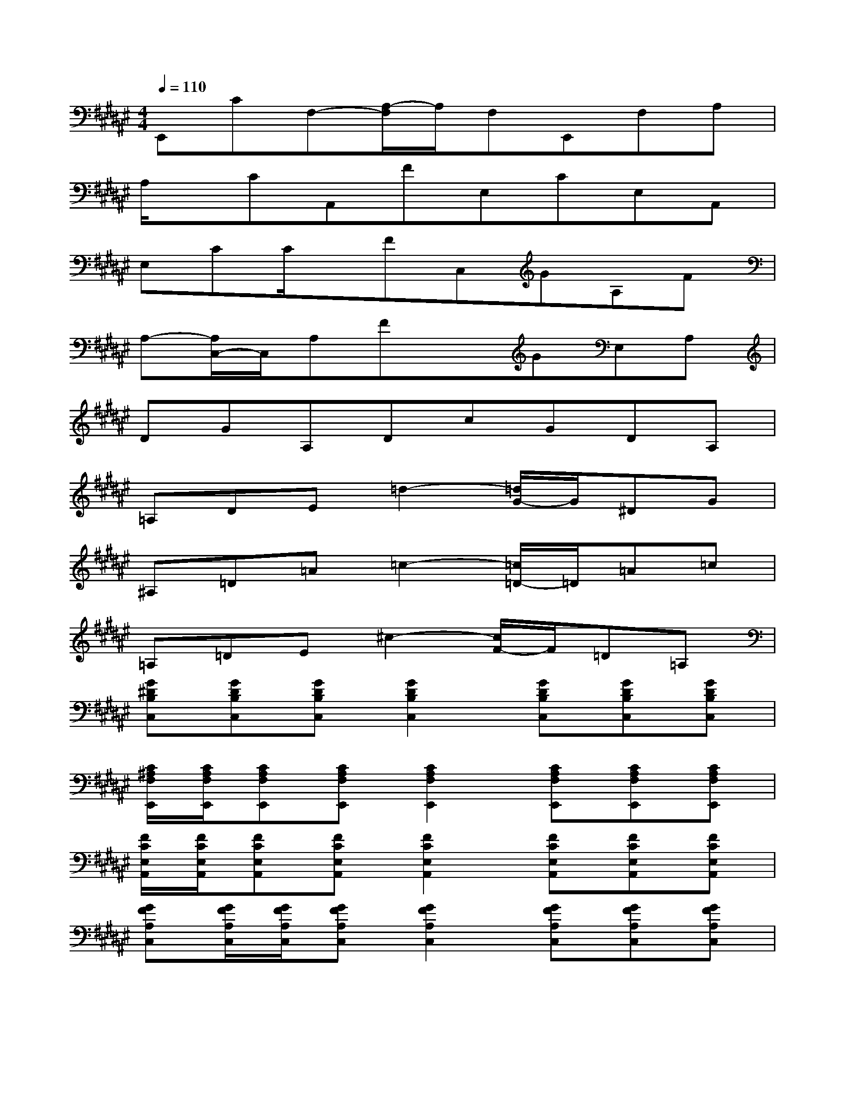 X:1
T:
M:4/4
L:1/8
Q:1/4=110
K:F#%6sharps
V:1
E,,CF,-[A,/2-F,/2]A,/2F,E,,F,A,|
A,/2x/2CA,,FE,CE,A,,|
E,CC/2x/2FC,GA,F|
A,-[A,/2C,/2-]C,/2A,FxGE,A,|
DGA,DcGDA,|
=A,DE=d2-[=d/2G/2-]G/2^DG|
^A,=D=A=c2-[=c/2=D/2-]=D/2=A=c|
=A,=DE^c2-[c/2F/2-]F/2=D=A,|
[G^DB,C,][GDB,C,][GDB,C,][G2D2B,2C,2][GDB,C,][GDB,C,][GDB,C,]|
[C/2^A,/2F,/2E,,/2][C/2A,/2F,/2E,,/2][CA,F,E,,][CA,F,E,,][C2A,2F,2E,,2][CA,F,E,,][CA,F,E,,][CA,F,E,,]|
[F/2C/2E,/2A,,/2][F/2C/2E,/2A,,/2][FCE,A,,][FCE,A,,][F2C2E,2A,,2][FCE,A,,][FCE,A,,][FCE,A,,]|
[GFA,C,][G/2F/2A,/2C,/2][G/2F/2A,/2C,/2][GFA,C,][G2F2A,2C,2][GFA,C,][GFA,C,][GFA,C,]|
[B/2G/2D/2A,/2E,/2][B/2G/2D/2A,/2E,/2][B/2G/2D/2A,/2E,/2][B/2G/2D/2A,/2E,/2][BGDA,E,][B2G2D2A,2E,2][BGDA,E,][BGDA,E,][BGDA,E,]|
DF=G=GE2=c=A|
^AA=c=d2=cA=A|
[=AF=C=A,=D,][=AF=C=A,=D,]x2[=A4F4=C4=A,4=D,4]